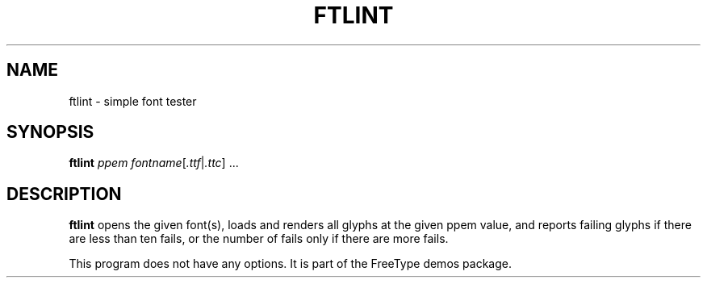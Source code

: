 .TH FTLINT 1 "May 2019" "Freetype 2.10.1"
.
.
.SH NAME
.
ftlint \- simple font tester
.
.
.SH SYNOPSIS
.
.B ftlint
.I ppem
.IR fontname [ .ttf | .ttc "] .\|.\|."
.
.
.SH DESCRIPTION
.
.B ftlint
opens the given font(s), loads and renders all glyphs at the given ppem
value, and reports failing glyphs if there are less than ten fails, or the
number of fails only if there are more fails.
.
.PP
This program does not have any options.
It is part of the FreeType demos package.
.
.\" eof
